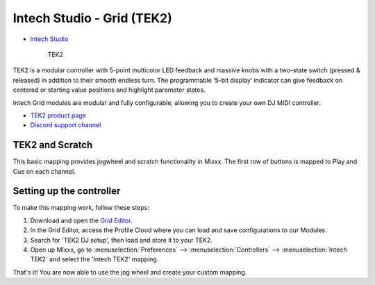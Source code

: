 Intech Studio - Grid (TEK2)
===========================

-  `Intech Studio <https://intech.studio/>`__

.. figure:: ../../_static/controllers/intech_TEK2.png
   :align: center
   :width: 80%
   :figwidth: 80%
   :alt: Intech Studio TEK2
   :figclass: pretty-figures

   TEK2

.. versionadded:: 2.4.2
TEK2 is a modular controller with 5-point multicolor LED feedback and massive knobs with a two-state switch (pressed & released) in addition to their smooth endless turn. The programmable ‘5-bit display’ indicator can give feedback on centered or starting value positions and highlight parameter states.

Intech Grid modules are modular and fully configurable, allowing you to create your own DJ MIDI controller.

* `TEK2 product page <https://intech.studio/shop/tek2>`__
* `Discord support channel <https://discord.com/invite/ntrzhxS>`__

TEK2 and Scratch
----------------

This basic mapping provides jogwheel and scratch functionality in Mixxx.
The first row of buttons is mapped to Play and Cue on each channel.

Setting up the controller
-------------------------

To make this mapping work, follow these steps:

1. Download and open the `Grid Editor <https://intech.studio/ae/products/grid-editor/>`__.
2. In the Grid Editor, access the Profile Cloud where you can load and save configurations to our Modules.
3. Search for 'TEK2 DJ setup', then load and store it to your TEK2.
4. Open up MIxxx, go to :menuselection:`Preferences` --> :menuselection:`Controllers` --> :menuselection:`Intech TEK2` and select the 'Intech TEK2' mapping.

That's it! You are now able to use the jog wheel and create your custom mapping.
